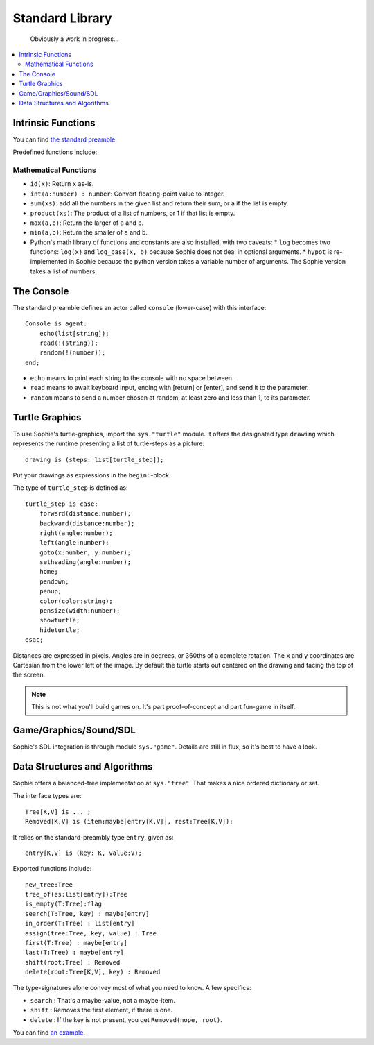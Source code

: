 Standard Library
####################

    Obviously a work in progress...

.. contents::
    :local:
    :depth: 2

Intrinsic Functions
======================

You can find `the standard preamble <https://github.com/kjosib/sophie/blob/main/sophie/sys/preamble.sg>`_.

Predefined functions include:

Mathematical Functions
------------------------

* ``id(x)``: Return ``x`` as-is.
* ``int(a:number) : number``: Convert floating-point value to integer.
* ``sum(xs)``: add all the numbers in the given list and return their sum, or a if the list is empty.
* ``product(xs)``: The product of a list of numbers, or 1 if that list is empty.
* ``max(a,b)``: Return the larger of ``a`` and ``b``.
* ``min(a,b)``: Return the smaller of ``a`` and ``b``.

* Python's math library of functions and constants are also installed, with two caveats:
  * ``log`` becomes two functions: ``log(x)`` and ``log_base(x, b)`` because Sophie does not deal in optional arguments.
  * ``hypot`` is re-implemented in Sophie because the python version takes a variable number of arguments. The Sophie version takes a list of numbers.


The Console
====================

The standard preamble defines an actor called ``console`` (lower-case) with this interface::

    Console is agent:
        echo(list[string]);
        read(!(string));
        random(!(number));
    end;

* ``echo`` means to print each string to the console with no space between.
* ``read`` means to await keyboard input, ending with [return] or [enter], and send it to the parameter.
* ``random`` means to send a number chosen at random, at least zero and less than 1, to its parameter.


Turtle Graphics
=================

To use Sophie's turtle-graphics, import the ``sys."turtle"`` module.
It offers the designated type ``drawing`` which represents the runtime presenting a list of turtle-steps as a picture::

    drawing is (steps: list[turtle_step]);

Put your drawings as expressions in the ``begin:``-block.

The type of ``turtle_step`` is defined as::

    turtle_step is case:
        forward(distance:number);
        backward(distance:number);
        right(angle:number);
        left(angle:number);
        goto(x:number, y:number);
        setheading(angle:number);
        home;
        pendown;
        penup;
        color(color:string);
        pensize(width:number);
        showturtle;
        hideturtle;
    esac;

Distances are expressed in pixels. Angles are in degrees, or 360ths of a complete rotation.
The ``x`` and ``y`` coordinates are Cartesian from the lower left of the image.
By default the turtle starts out centered on the drawing and facing the top of the screen.

.. note:: This is not what you'll build games on. It's part proof-of-concept and part fun-game in itself.

Game/Graphics/Sound/SDL
=========================

Sophie's SDL integration is through module ``sys."game"``.
Details are still in flux, so it's best to have a look.

Data Structures and Algorithms
================================

Sophie offers a balanced-tree implementation at ``sys."tree"``.
That makes a nice ordered dictionary or set.

The interface types are::

    Tree[K,V] is ... ;
    Removed[K,V] is (item:maybe[entry[K,V]], rest:Tree[K,V]);

It relies on the standard-preambly type ``entry``, given as::

    entry[K,V] is (key: K, value:V);

Exported functions include::

    new_tree:Tree
    tree_of(es:list[entry]):Tree
    is_empty(T:Tree):flag
    search(T:Tree, key) : maybe[entry]
    in_order(T:Tree) : list[entry]
    assign(tree:Tree, key, value) : Tree
    first(T:Tree) : maybe[entry]
    last(T:Tree) : maybe[entry]
    shift(root:Tree) : Removed
    delete(root:Tree[K,V], key) : Removed

The type-signatures alone convey most of what you need to know.
A few specifics:

* ``search`` : That's a maybe-value, not a maybe-item.
* ``shift`` : Removes the first element, if there is one.
* ``delete`` : If the key is not present, you get ``Removed(nope, root)``.

You can find `an example <https://github.com/kjosib/sophie/blob/main/examples/algorithm.sg>`_.


